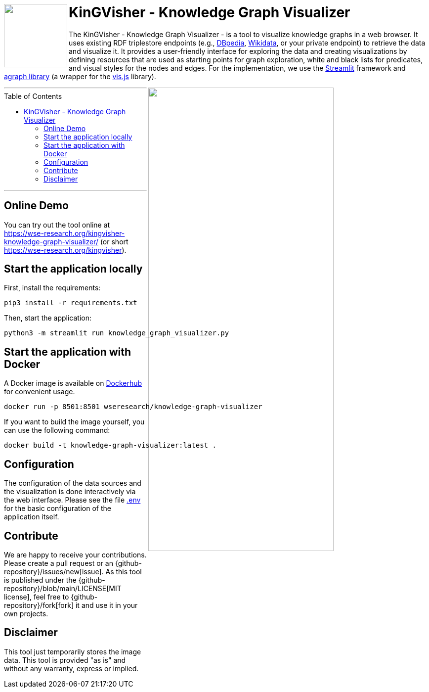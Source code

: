 :toc:
:toclevels: 5
:toc-placement!:
:source-highlighter: highlight.js
ifdef::env-github[]
:tip-caption: :bulb:
:note-caption: :information_source:
:important-caption: :heavy_exclamation_mark:
:caution-caption: :fire:
:warning-caption: :warning:
:github-repository: https://github.com/WSE-research/KinGVisher-Knowledge-Graph-Visualizer
endif::[]


++++
<a href="https://github.com/WSE-research/Knowledge-Graph-Visualizer" title="goto GitHub repository of KinGVisher - Knowledge Graph Visualizer">
<img align="left" role="right" height="128" src="https://github.com/wse-research/KinGVisher-Knowledge-Graph-Visualizer/blob/main/images/kingvisher_512.png?raw=true" style="z-index:1000"/>
</a>
++++

= KinGVisher - Knowledge Graph Visualizer

The KinGVisher - Knowledge Graph Visualizer - is a tool to visualize knowledge graphs in a web browser.
It uses existing RDF triplestore endpoints (e.g., https://www.dbpedia.org/[DBpedia], https://www.wikidata.org/[Wikidata], or your private endpoint) to retrieve the data and visualize it.
It provides a user-friendly interface for exploring the data and creating visualizations by defining resources that are used as starting points for graph exploration, white and black lists for predicates, and visual styles for the nodes and edges.
For the implementation, we use the https://streamlit.io/[Streamlit] framework and https://github.com/ChrisDelClea/streamlit-agraph[agraph library] (a wrapper for the https://visjs.org/[vis.js] library).


++++
<a href="https://github.com/wse-research/Knowledge-Graph-Visualizer/blob/main/images/knowledge_graph_visualizer-screenshot.png?raw=true" title="Screenshot of Knowledge Graph Visualizer app" style="cursor: zoom-in;">
<img align="right" role="right" width="66%" src="https://github.com/wse-research/Knowledge-Graph-Visualizer/blob/main/images/knowledge_graph_visualizer-screenshot2.png?raw=true"/>
</a>
++++

---

toc::[]

---

== Online Demo

You can try out the tool online at https://wse-research.org/kingvisher-knowledge-graph-visualizer/ (or short https://wse-research.org/kingvisher).

== Start the application locally

First, install the requirements:

```shell
pip3 install -r requirements.txt
```

Then, start the application:

```shell
python3 -m streamlit run knowledge_graph_visualizer.py
```

== Start the application with Docker

A Docker image is available on https://hub.docker.com/r/wseresearch/knowledge-graph-visualizer[Dockerhub] for convenient usage.

```shell
docker run -p 8501:8501 wseresearch/knowledge-graph-visualizer
```

If you want to build the image yourself, you can use the following command:

```shell
docker build -t knowledge-graph-visualizer:latest .
```

== Configuration

The configuration of the data sources and the visualization is done interactively via the web interface.
Please see the file link:./.env[.env] for the basic configuration of the application itself.

== Contribute

We are happy to receive your contributions. 
Please create a pull request or an {github-repository}/issues/new[issue].
As this tool is published under the {github-repository}/blob/main/LICENSE[MIT license], feel free to {github-repository}/fork[fork] it and use it in your own projects.

== Disclaimer

This tool just temporarily stores the image data. 
This tool is provided "as is" and without any warranty, express or implied.
